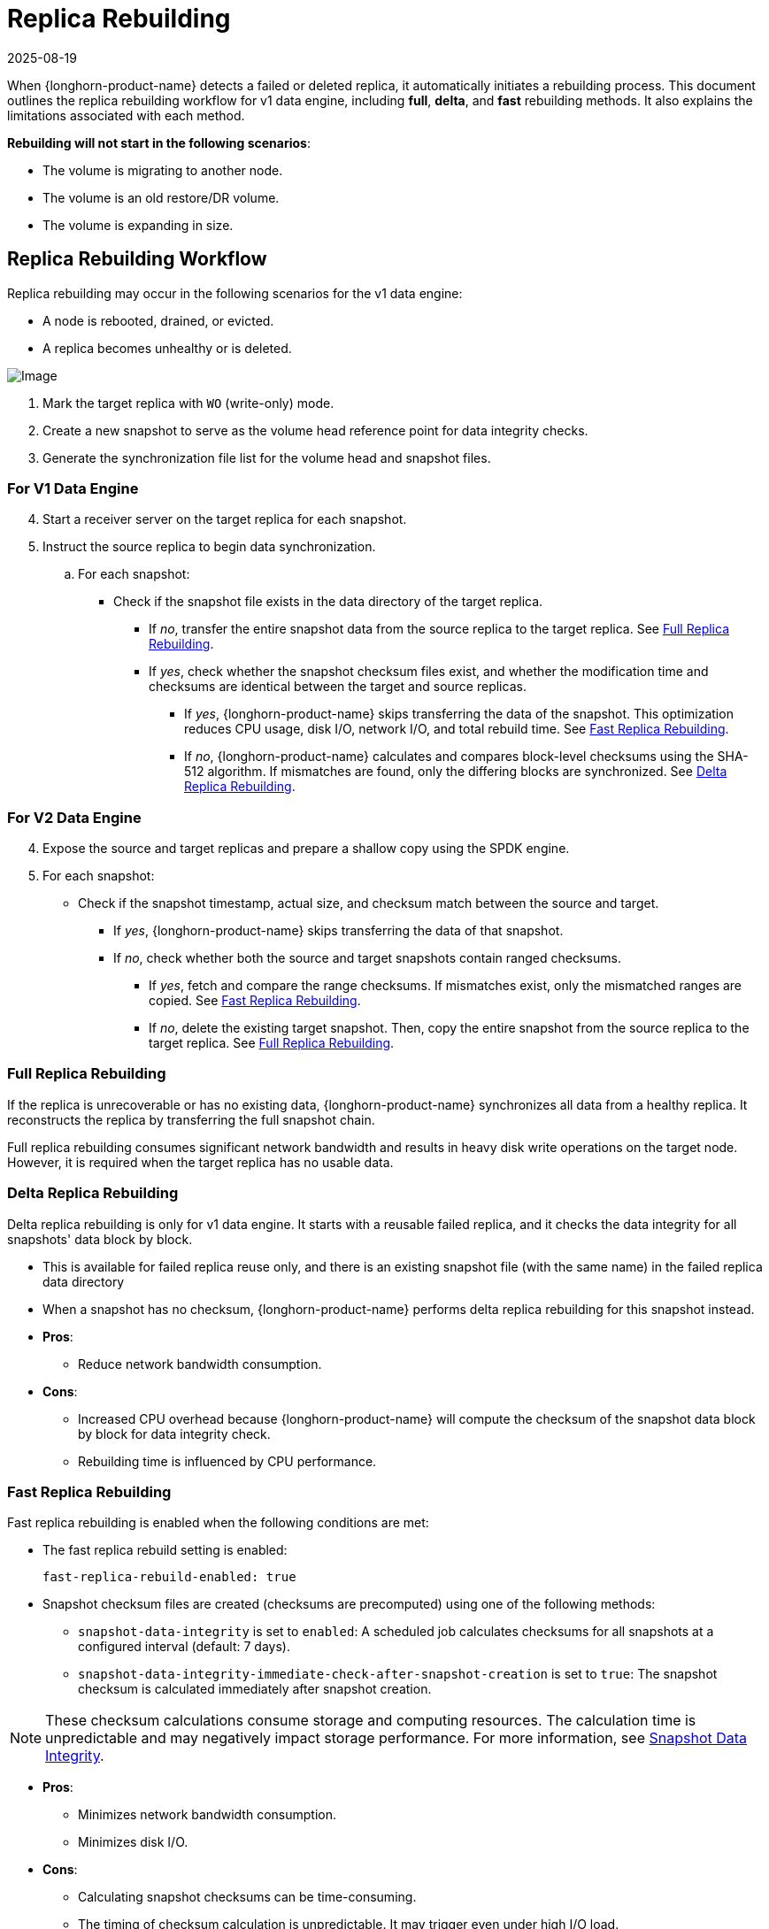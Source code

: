 = Replica Rebuilding
:revdate: 2025-08-19
:page-revdate: {revdate}
:current-version: {page-component-version}

When {longhorn-product-name} detects a failed or deleted replica, it automatically initiates a rebuilding process. This document outlines the replica rebuilding workflow for v1 data engine, including *full*, *delta*, and *fast* rebuilding methods. It also explains the limitations associated with each method.

*Rebuilding will not start in the following scenarios*:

* The volume is migrating to another node.
* The volume is an old restore/DR volume.
* The volume is expanding in size.

== Replica Rebuilding Workflow

Replica rebuilding may occur in the following scenarios for the v1 data engine:

* A node is rebooted, drained, or evicted.
* A replica becomes unhealthy or is deleted.

image::diagrams/architecture/replica-rebuilding-flow.png[Image]

. Mark the target replica with `WO` (write-only) mode.
. Create a new snapshot to serve as the volume head reference point for data integrity checks.
. Generate the synchronization file list for the volume head and snapshot files.

=== For V1 Data Engine

[start=4]

. Start a receiver server on the target replica for each snapshot.
. Instruct the source replica to begin data synchronization.

.. For each snapshot:

* Check if the snapshot file exists in the data directory of the target replica.
** If _no_, transfer the entire snapshot data from the source replica to the target replica.
See <<_full_replica_rebuilding>>.
** If _yes_, check whether the snapshot checksum files exist, and whether the modification time and checksums are identical between the target and source replicas.
*** If _yes_, {longhorn-product-name} skips transferring the data of the snapshot. This optimization reduces CPU usage, disk I/O, network I/O, and total rebuild time. See <<_fast_replica_rebuilding>>.
*** If _no_, {longhorn-product-name} calculates and compares block-level checksums using the SHA-512 algorithm. If mismatches are found, only the differing blocks are synchronized.
See <<_delta_replica_rebuilding>>.

=== For V2 Data Engine

[start=4]

. Expose the source and target replicas and prepare a shallow copy using the SPDK engine.
. For each snapshot:

* Check if the snapshot timestamp, actual size, and checksum match between the source and target.
** If _yes_, {longhorn-product-name} skips transferring the data of that snapshot.
** If _no_, check whether both the source and target snapshots contain ranged checksums.
*** If _yes_, fetch and compare the range checksums. If mismatches exist, only the mismatched ranges are copied.
See <<_fast_replica_rebuilding>>.
*** If _no_, delete the existing target snapshot. Then, copy the entire snapshot from the source replica to the target replica.
See <<_full_replica_rebuilding>>.

=== Full Replica Rebuilding

If the replica is unrecoverable or has no existing data, {longhorn-product-name} synchronizes all data from a healthy replica. It reconstructs the replica by transferring the full snapshot chain.

Full replica rebuilding consumes significant network bandwidth and results in heavy disk write operations on the target node. However, it is required when the target replica has no usable data.

=== Delta Replica Rebuilding

Delta replica rebuilding is only for v1 data engine. It starts with a reusable failed replica, and it checks the data integrity for all snapshots' data block by block.

* This is available for failed replica reuse only, and there is an existing snapshot file (with the same name) in the failed replica data directory
* When a snapshot has no checksum, {longhorn-product-name} performs delta replica rebuilding for this snapshot instead.

* *Pros*:
** Reduce network bandwidth consumption.
* *Cons*:
** Increased CPU overhead because {longhorn-product-name} will compute the checksum of the snapshot data block by block for data integrity check.
** Rebuilding time is influenced by CPU performance.

=== Fast Replica Rebuilding

Fast replica rebuilding is enabled when the following conditions are met:

* The fast replica rebuild setting is enabled:
+
--
`fast-replica-rebuild-enabled: true`
--

* Snapshot checksum files are created (checksums are precomputed) using one of the following methods:
+
--
* `snapshot-data-integrity` is set to `enabled`:  
  A scheduled job calculates checksums for all snapshots at a configured interval (default: 7 days).
* `snapshot-data-integrity-immediate-check-after-snapshot-creation` is set to `true`:  
  The snapshot checksum is calculated immediately after snapshot creation.
--

[NOTE]
====
These checksum calculations consume storage and computing resources.  
The calculation time is unpredictable and may negatively impact storage performance.  
For more information, see xref:data-integrity-recovery/snapshot-data-integrity-check.adoc[Snapshot Data Integrity].
====

* *Pros*:
** Minimizes network bandwidth consumption.
** Minimizes disk I/O.
* *Cons*:
** Calculating snapshot checksums can be time-consuming.
** The timing of checksum calculation is unpredictable. It may trigger even under high I/O load.

For more information, see xref:high-availability/fast-replica-rebuilding.adoc[Fast Replica Rebuilding].

== Factors That Affect Rebuilding Performance

* *Large volume head*
** *Why it matters*:  
The volume head is a special file that never has a precomputed checksum.  
If a replica fails, {longhorn-product-name} must always synchronize the entire volume head.  
A larger volume head increases rebuild time.
** *How to prevent*:  
Take snapshots regularly to reduce the volume head's size.  
Schedule snapshots before planned maintenance to minimize rebuild time.

* *No snapshots exist*
** *Why it matters*:  
Without snapshots, {longhorn-product-name} cannot skip data transfer or reuse existing data.  
If a volume head snapshot is created but its checksum isn't ready, {longhorn-product-name} must perform delta rebuilding.  
This increases CPU usage due to block-by-block checksum comparisons.
** *How to prevent*:
+
--
. Enable `snapshot-data-integrity-immediate-check-after-snapshot-creation` or `snapshot-data-integrity` to precompute checksums.  
   *Trade-off:* Increases CPU, disk I/O, and storage usage during computation.
. Use a recurring job to create snapshots regularly.
--

* *Snapshot purged*
** *Why it matters*:  
When snapshot purging starts, system-generated snapshots are coalesced into the next snapshot.  
This invalidates the checksum of next snapshot.
** *How to prevent*:
+
--
. Enable `snapshot-data-integrity-immediate-check-after-snapshot-creation` to ensure checksums are computed after purging.
. Proactively create a snapshot and allow time for checksum generation before performing upgrades or rebuilds.
--

* *Concurrent rebuilds*
** *Why it matters*:  
Running multiple rebuilds on the same node can overuse CPU, disk input-output, and network input-output, impacting performance.
** *How to prevent*:  
Tune the number of concurrent rebuilds using the `concurrent-replica-rebuild-per-node-limit` setting.

* *Multiple replica failures*
** *Why it matters*:  
Increases rebuild time and complexity.  
If `auto-cleanup-system-generated-snapshot` is `true` and no user-created snapshots exist, two failed replicas may trigger at least one full data transfer.
+
For more details, see https://github.com/longhorn/longhorn/issues/9335[Avoid "full data transfer" when rebuilding two failed replicas].
+
** *How to prevent*:
+
--
. Disable `auto-cleanup-system-generated-snapshot` before performing maintenance.
. Create user snapshots of all volumes before starting maintenance.
. Use a recurring job to take snapshots regularly.
--

== Use Cases

=== Node Reboot During Upgrade

When a worker node with replicas is rebooted as part of a planned upgrade:

. The replica on that node becomes temporarily unavailable and fails, but read and write operations continue.
. If the node recovers within the `replica-replenishment-wait-interval`, {longhorn-product-name} initiates a rebuild using the reusable failed replica.

During the rebuilding process:

. {longhorn-product-name} selects the latest reusable failed replica if multiple reusable failed replicas are available.
. Based on the rebuild scenario:
+
--
* *If fast replica rebuilding is enabled and all snapshot checksums exist*:  
  {longhorn-product-name} triggers <<_fast_replica_rebuilding>>.  
  Only changed blocks in the volume head are synced, avoiding both full and delta rebuilding.

* *If fast replica rebuilding is enabled but some snapshot checksums are missing*:  
  {longhorn-product-name} triggers <<_delta_replica_rebuilding>>.  
  Changed blocks from snapshots without checksums are synced, avoiding full rebuilding.

* *If fast replica rebuilding is disabled*:  
  {longhorn-product-name} performs delta rebuilding by syncing changed blocks of *all* snapshots, avoiding full rebuilding.
--

=== Short-Term Node Drain

If a worker node is drained for short-term maintenance and then quickly restored:

. The replica on the drained node is marked as failed immediately.
. If the node is uncordoned before the `replica-replenishment-wait-interval` expires, {longhorn-product-name} attempts to reuse the failed replica.
. Rebuild behavior follows the same logic as described in the previous use case.

== Relevant Settings

[cols="1,1,4", options="header"]
|===
|Setting |Default |Description

|`fast-replica-rebuild-enabled`
|`true`
|Enables fast replica rebuilding. Relies on precomputed snapshot checksums.

|xref:data-integrity-recovery/snapshot-data-integrity-check.adoc[snapshot-data-integrity]
|`fast-check`
|Hashes snapshot disk files only if they are unhashed or their modification time has changed.

|`snapshot-data-integrity-cronjob`
|`0 0 */7 * *`
|Cron schedule to compute checksums for all snapshots. Default: every 7 days.

|`snapshot-data-integrity-immediate-check-after-snapshot-creation`
|`false`
|If enabled, computes checksums immediately after snapshot creation.

|`replica-replenishment-wait-interval`
|`600`
|Time in seconds to wait before creating a new replica. Allows reuse of failed replicas.

|`concurrent-replica-rebuild-per-node-limit`
|`5`
|Limits the number of concurrent replica rebuilds per node.

|`offline-replica-rebuilding`
|`false`
|Determines whether degraded replicas are rebuilt while the volume is detached.
|===

=== Settings Trade-Off Analysis

* xref:longhorn-system/settings.adoc#_fast_replica_rebuild_enabled[fast-replica-rebuild-enabled]
+
--
* `enabled`:  
  Skips snapshot data transfer if checksums are current. Provides fast rebuilds but doesn't revalidate data.

* `disabled`:  
  Performs delta rebuilding using block comparisons. Slower, but ensures snapshot data integrity.
--

* xref:data-integrity-recovery/snapshot-data-integrity-check.adoc[snapshot-data-integrity]
+
--
* `enabled`:  
  By default, calculates snapshot checksums every 7 days. Increases CPU, disk I/O, and resource usage.
--

* xref:longhorn-system/settings.adoc#_snapshot_data_integrity_check_cronjob[snapshot-data-integrity-cronjob]
+
--
* Default: `0 0 */7 * *`  
  If `snapshot-data-integrity` is enabled, this defines when snapshot checksums are recalculated.  
  Snapshots created between cron runs may lack checksums.
--

* xref:longhorn-system/settings.adoc#_immediate_snapshot_data_integrity_check_after_creating_a_snapshot[snapshot-data-integrity-immediate-check-after-snapshot-creation]
+
--
* `true`:  
  Immediately computes snapshot checksums after creation. Increases CPU and disk I/O usage. Completion time is unpredictable.

* `false`:  
  Snapshots may not have checksums until the next cron run. Delta rebuilding will be required if checksums are missing.
--

* xref:longhorn-system/settings.adoc#_replica_replenishment_wait_interval[replica-replenishment-wait-interval]
+
--
* Default: `600` seconds

** *Short interval*:  
  May skip reusing failed replicas and trigger full rebuilds.

** *Long interval*:  
  Waits longer to reuse failed replicas but may delay recovery.
--

* xref:longhorn-system/settings.adoc#_concurrent_replica_rebuild_per_node_limit[concurrent-replica-rebuild-per-node-limit]
+
--
* Default: `5`

** *High limit*:  
  May overload node resources, slowing down rebuilds and active workloads.

** *Low limit*:  
  Reduces resource contention but increases rebuild time due to queueing.
--
